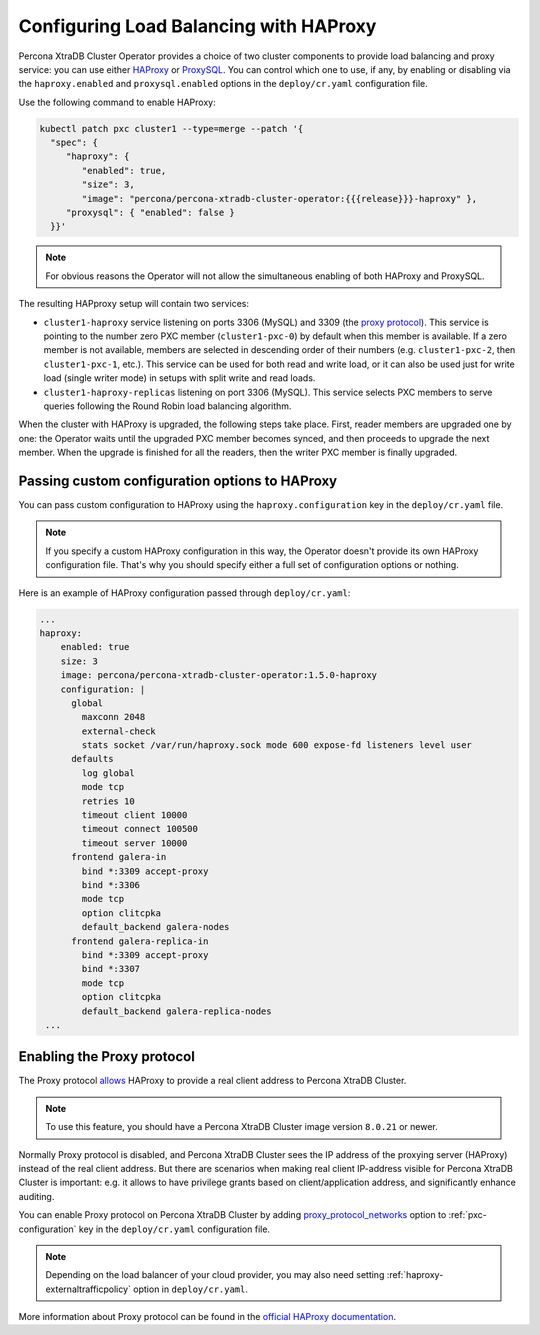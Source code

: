 .. _haproxy-conf:

Configuring Load Balancing with HAProxy
=======================================

Percona XtraDB Cluster Operator provides a choice of two cluster components to
provide load balancing and proxy service: you can use either `HAProxy <https://haproxy.org>`_ or `ProxySQL <https://proxysql.com/>`_.
You can control which one to use, if any, by enabling or disabling via the
``haproxy.enabled`` and ``proxysql.enabled`` options in the ``deploy/cr.yaml``
configuration file. 

Use the following command to enable HAProxy:

.. code:: bash

   kubectl patch pxc cluster1 --type=merge --patch '{
     "spec": {
        "haproxy": {
           "enabled": true,
           "size": 3,
           "image": "percona/percona-xtradb-cluster-operator:{{{release}}}-haproxy" },
        "proxysql": { "enabled": false }
     }}'

.. note:: For obvious reasons the Operator will not allow the simultaneous
   enabling of both HAProxy and ProxySQL.

The resulting HAPproxy setup will contain two services:

* ``cluster1-haproxy`` service listening on ports 3306 (MySQL) and 3309 (the `proxy protocol <https://www.haproxy.com/blog/haproxy/proxy-protocol/>`_).
  This service is pointing to the number zero PXC member (``cluster1-pxc-0``) by
  default when this member is available. If a zero member is not available,
  members are selected in descending order of their numbers (e.g.
  ``cluster1-pxc-2``, then ``cluster1-pxc-1``, etc.). This service can be used
  for both read and write load, or it can also be used just for write load
  (single writer mode) in setups with split write and read loads.

* ``cluster1-haproxy-replicas`` listening on port 3306 (MySQL).
  This service selects PXC members to serve queries following the Round Robin
  load balancing algorithm.

When the cluster with HAProxy is upgraded, the following steps
take place. First, reader members are upgraded one by one: the Operator waits
until the upgraded PXC member becomes synced, and then
proceeds to upgrade the next member. When the upgrade is finished for all 
the readers, then the writer PXC member is finally upgraded.

.. _haproxy-conf-custom:

Passing custom configuration options to HAProxy
-----------------------------------------------

You can pass custom configuration to HAProxy using the ``haproxy.configuration``
key in the ``deploy/cr.yaml`` file. 

.. note:: If you specify a custom HAProxy configuration in this way, the
   Operator doesn't provide its own HAProxy configuration file. That's why you
   should specify either a full set of configuration options or nothing.

Here is an example of HAProxy configuration passed through ``deploy/cr.yaml``:

.. code:: yaml

   ...
   haproxy:
       enabled: true
       size: 3
       image: percona/percona-xtradb-cluster-operator:1.5.0-haproxy
       configuration: |
         global
           maxconn 2048
           external-check
           stats socket /var/run/haproxy.sock mode 600 expose-fd listeners level user
         defaults
           log global
           mode tcp
           retries 10
           timeout client 10000
           timeout connect 100500
           timeout server 10000
         frontend galera-in
           bind *:3309 accept-proxy
           bind *:3306
           mode tcp
           option clitcpka
           default_backend galera-nodes
         frontend galera-replica-in
           bind *:3309 accept-proxy
           bind *:3307
           mode tcp
           option clitcpka
           default_backend galera-replica-nodes
    ...

.. _haproxy-conf-protocol:

Enabling the Proxy protocol
-----------------------------------------------

The Proxy protocol `allows <https://www.percona.com/doc/percona-server/LATEST/flexibility/proxy_protocol_support.html>`_
HAProxy to provide a real client address to Percona XtraDB Cluster.

.. note:: To use this feature, you should have a Percona XtraDB Cluster image
   version ``8.0.21`` or newer.

Normally Proxy protocol is disabled, and Percona XtraDB Cluster sees the IP
address of the proxying server (HAProxy) instead of the real client address.
But there are scenarios when making real client IP-address visible for Percona
XtraDB Cluster is important: e.g. it allows to have privilege grants based on
client/application address, and significantly enhance auditing.

You can enable Proxy protocol on Percona XtraDB Cluster by adding
`proxy_protocol_networks <https://www.percona.com/doc/percona-server/LATEST/flexibility/proxy_protocol_support.html#proxy_protocol_networks>`_ 
option to :ref:`pxc-configuration` key in the ``deploy/cr.yaml`` configuration
file.

.. note:: Depending on the load balancer of your cloud provider, you may also
   need setting :ref:`haproxy-externaltrafficpolicy` option in ``deploy/cr.yaml``.

More information about Proxy protocol can be found in the `official HAProxy documentation <https://www.haproxy.com/blog/using-haproxy-with-the-proxy-protocol-to-better-secure-your-database/>`_.

